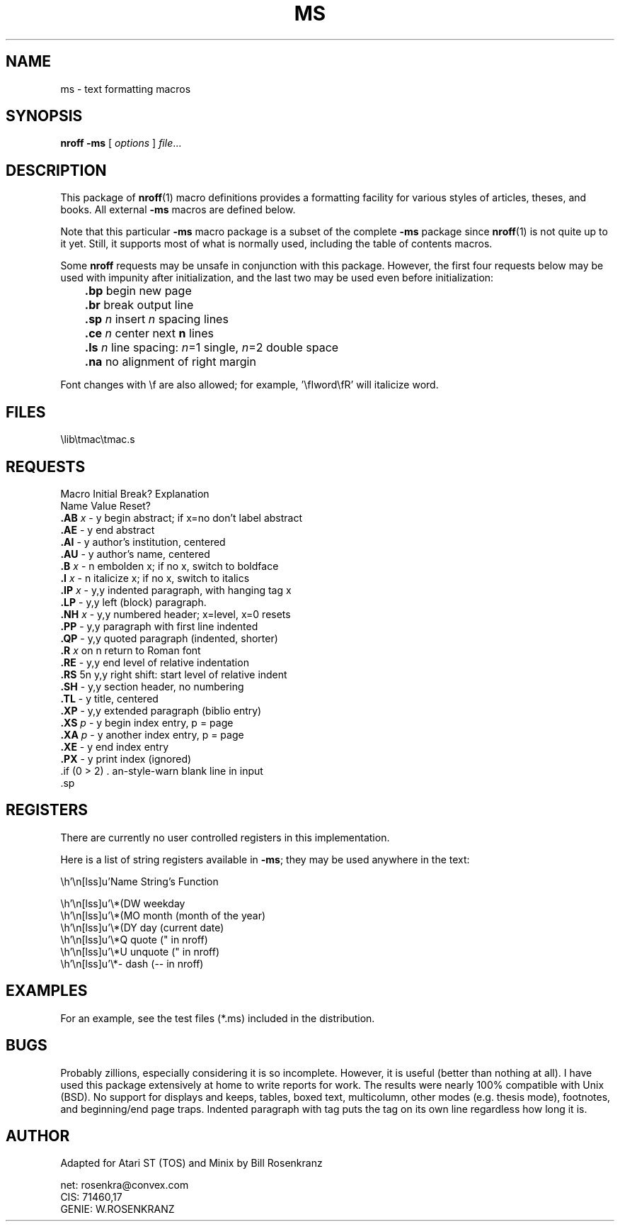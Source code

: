 .\" ms(7) manpage by rosenkra@convex.com (Bill Rosenkranz, 7/22/90)
.\"
.TH MS 7 "" "" "" "ONLINE"
.SH NAME
ms \- text formatting macros
.SH SYNOPSIS
.B nroff
.B -ms
[
.I options
]
.IR file  ...
.SH DESCRIPTION
This package of
.BR nroff (1)
macro definitions provides a
formatting facility for various styles of articles, theses, and books.
All external
.B \-ms
macros are defined below.
.PP
Note that this particular
.B \-ms
macro package is a subset of the complete
.B \-ms
package since
.BR nroff (1)
is not quite up to it yet.
Still, it supports most of what is normally used, including the table
of contents macros.
.PP
Some
.B nroff
requests may be unsafe in conjunction with this package.
However, the first four requests below may be used with impunity after
initialization, and the last two may be used even before initialization:
.nf

	\fB.bp\fR    begin new page
	\fB.br\fR    break output line
	\fB.sp\fR \fIn\fR  insert \fIn\fR spacing lines
	\fB.ce\fR \fIn\fR  center next \fBn\fR lines

	\fB.ls\fR \fIn\fR  line spacing: \fIn\fR=1 single, \fIn\fR=2 double space
	\fB.na\fR    no alignment of right margin

.fi
Font changes with \\f are also allowed;
for example, '\\fIword\\fR' will italicize word.
.SH FILES
.ec |
\lib\tmac\tmac.s
.ec \
.SH REQUESTS
.nf
.cc +
Macro   Initial   Break?   Explanation
Name    Value     Reset?
\fB.AB\fR \fIx\fR   -         y      begin abstract; if x=no don't label abstract
\fB.AE\fR     -         y      end abstract
\fB.AI\fR     -         y      author's institution, centered
\fB.AU\fR     -         y      author's name, centered
\fB.B\fR \fIx\fR    -         n      embolden x; if no x, switch to boldface
\fB.I\fR \fIx\fR    -         n      italicize x; if no x, switch to italics
\fB.IP\fR \fIx\fR   -         y,y    indented paragraph, with hanging tag x
\fB.LP\fR     -         y,y    left (block) paragraph.
\fB.NH\fR \fIx\fR   -         y,y    numbered header; x=level, x=0 resets
\fB.PP\fR     -         y,y    paragraph with first line indented
\fB.QP\fR     -         y,y    quoted paragraph (indented, shorter)
\fB.R\fR \fIx\fR    on        n      return to Roman font
\fB.RE\fR     -         y,y    end level of relative indentation
\fB.RS\fR     5n        y,y    right shift: start level of relative indent
\fB.SH\fR     -         y,y    section header, no numbering
\fB.TL\fR     -         y      title, centered
\fB.XP\fR     -         y,y    extended paragraph (biblio entry)
\fB.XS\fR \fIp\fR   -         y      begin index entry, p = page
\fB.XA\fR \fIp\fR   -         y      another index entry, p = page
\fB.XE\fR     -         y      end index entry
\fB.PX\fR     -         y      print index (ignored)

+cc .
.fi
.SH REGISTERS
There are currently no user controlled registers in this implementation.
.PP
Here is a list of string registers available in
.BR \-ms ;
they may be used anywhere in the text:
.nf
.ec |

     Name  String's Function

     \*(DW weekday
     \*(MO month (month of the year)
     \*(DY day (current date)
     \*Q   quote (" in nroff)
     \*U   unquote (" in nroff)
     \*-   dash (-- in nroff)

.ec \
.fi
.SH EXAMPLES
For an example, see the test files (*.ms) included in the distribution.
.SH BUGS
Probably zillions, especially considering it is so incomplete.
However, it is useful (better than nothing at all).
I have used this package extensively at home to write reports for work.
The results were nearly 100% compatible with Unix (BSD).
No support for displays and keeps, tables, boxed text, multicolumn, other
modes (e.g. thesis mode), footnotes, and beginning/end page traps.
Indented paragraph with tag puts the tag on its own line regardless how
long it is.
.SH AUTHOR
.nf
Adapted for Atari ST (TOS) and Minix by Bill Rosenkranz

net:    rosenkra@convex.com
CIS:    71460,17
GENIE:  W.ROSENKRANZ
.fi
.EX
